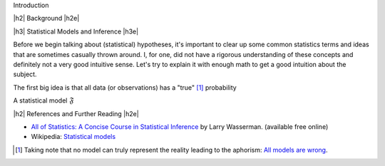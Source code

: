 .. title: An Introduction to Hypothesis Testing
.. slug: hypothesis-testing
.. date: 2015-12-29 10:22:26 UTC-05:00
.. tags: hypothesis testing, models, mathjax
.. category: 
.. link: 
.. description: A post explaining hypothesis testing in a (hopefully) easy to understand way.
.. type: text

.. |br| raw:: html

   <br />

.. |H2| raw:: html

   <h3>

.. |H2e| raw:: html

   </h3>

.. |H3| raw:: html

   <h4>

.. |H3e| raw:: html

   </hk>

Introduction

.. TEASER_END

|h2| Background |h2e|


|h3| Statistical Models and Inference |h3e|

Before we begin talking about (statistical) hypotheses, it's important to clear
up some common statistics terms and ideas that are sometimes casually thrown
around.  I, for one, did not have a rigorous understanding of these concepts
and definitely not a very good intuitive sense.  Let's try to explain it with
enough math to get a good intuition about the subject.

The first big idea is that all data (or observations) has a "true" [1]_ probability

A statistical model :math:`\mathfrak{F}`

|h2| References and Further Reading |h2e|

* `All of Statistics: A Concise Course in Statistical Inference <http://link.springer.com/book/10.1007%2F978-0-387-21736-9>`_ by Larry Wasserman. (available free online)
* Wikipedia: `Statistical models <https://en.wikipedia.org/wiki/Statistical_model>`_



.. [1] Taking note that no model can truly represent the reality leading to the aphorism: `All models are wrong <https://en.wikipedia.org/wiki/All_models_are_wrong>`_.

